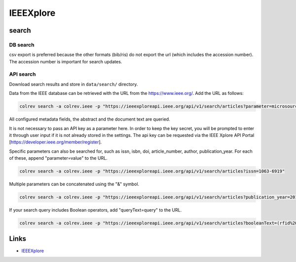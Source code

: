 
IEEEXplore
==========

search
------

DB search
^^^^^^^^^

csv export is preferred because the other formats (bib/ris) do not export the url (which includes the accession number). The accession number is important for search updates.

API search
^^^^^^^^^^

Download search results and store in ``data/search/`` directory.

Data from the IEEE database can be retrieved with the URL from the `https://www.ieee.org/ <https://ieeexploreapi.ieee.org/api/v1/search/articles?parameter&apikey=>`_. Add the URL as follows:

.. code-block::

   colrev search -a colrev.ieee -p "https://ieeexploreapi.ieee.org/api/v1/search/articles?parameter=microsourcing"

All configured metadata fields, the abstract and the document text are queried.

It is not necessary to pass an API key as a parameter here. In order to keep the key secret, you will be prompted to enter it through user input if it is not already stored in the settings. The api key can be requested via the IEEE Xplore API Portal [https://developer.ieee.org/member/register].

Specific parameters can also be searched for, such as issn, isbn, doi, article_number, author, publication_year. For each of these, append "parameter=value" to the URL.

.. code-block::

   colrev search -a colrev.ieee -p "https://ieeexploreapi.ieee.org/api/v1/search/articles?issn=1063-6919"

Multiple parameters can be concatenated using the "&" symbol.

.. code-block::

   colrev search -a colrev.ieee -p "https://ieeexploreapi.ieee.org/api/v1/search/articles?publication_year=2019&abstract=microsourcing"

If your search query includes Boolean operators, add "queryText=query" to the URL.

.. code-block::

   colrev search -a colrev.ieee -p "https://ieeexploreapi.ieee.org/api/v1/search/articles?booleanText=(rfid%20AND%20%22internet%20of%20things%22)"

Links
-----


* `IEEEXplore <https://ieeexplore.ieee.org/>`_
